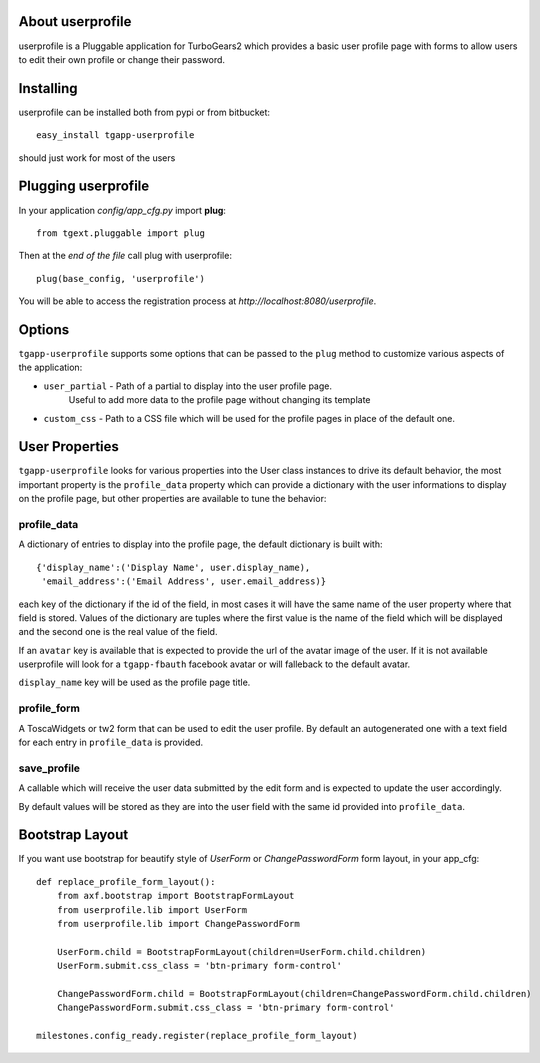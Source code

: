 About userprofile
-------------------------

userprofile is a Pluggable application for TurboGears2 which provides a basic user
profile page with forms to allow users to edit their own profile or change their password.

Installing
-------------------------------

userprofile can be installed both from pypi or from bitbucket::

    easy_install tgapp-userprofile

should just work for most of the users

Plugging userprofile
----------------------------

In your application *config/app_cfg.py* import **plug**::

    from tgext.pluggable import plug

Then at the *end of the file* call plug with userprofile::

    plug(base_config, 'userprofile')

You will be able to access the registration process at
*http://localhost:8080/userprofile*.

Options
----------------------

``tgapp-userprofile`` supports some options that can be passed
to the ``plug`` method to customize various aspects of the application:

- ``user_partial`` - Path of a partial to display into the user profile page.
    Useful to add more data to the profile page without changing its template
- ``custom_css`` - Path to a CSS file which will be used for the profile pages in place of the default one.

User Properties
----------------------

``tgapp-userprofile`` looks for various properties into the User class instances
to drive its default behavior, the most important property is the ``profile_data``
property which can provide a dictionary with the user informations to display
on the profile page, but other properties are available to tune the behavior:

profile_data
~~~~~~~~~~~~~~~~~~~~~~~
A dictionary of entries to display into the profile page,
the default dictionary is built with::

    {'display_name':('Display Name', user.display_name),
     'email_address':('Email Address', user.email_address)}

each key of the dictionary if the id of the field, in most
cases it will have the same name of the user property where
that field is stored. Values of the dictionary are tuples
where the first value is the name of the field which will
be displayed and the second one is the real value of the field.

If an ``avatar`` key is available that is expected to provide
the url of the avatar image of the user. If it is not available
userprofile will look for a ``tgapp-fbauth`` facebook avatar or will
falleback to the default avatar.

``display_name`` key will be used as the profile page title.

profile_form
~~~~~~~~~~~~~~~~~~~~~~~

A ToscaWidgets or tw2 form that can be used to edit the user profile.
By default an autogenerated one with a text field for each entry in
``profile_data`` is provided.

save_profile
~~~~~~~~~~~~~~~~~~~~~~~

A callable which will receive the user data submitted by the edit
form and is expected to update the user accordingly.

By default values will be stored as they are into the user field
with the same id provided into ``profile_data``.

Bootstrap Layout
---------------
If you want use bootstrap for beautify style of `UserForm` or `ChangePasswordForm` form layout, in your app_cfg::

    def replace_profile_form_layout():
        from axf.bootstrap import BootstrapFormLayout
        from userprofile.lib import UserForm
        from userprofile.lib import ChangePasswordForm

        UserForm.child = BootstrapFormLayout(children=UserForm.child.children)
        UserForm.submit.css_class = 'btn-primary form-control'

        ChangePasswordForm.child = BootstrapFormLayout(children=ChangePasswordForm.child.children)
        ChangePasswordForm.submit.css_class = 'btn-primary form-control'

    milestones.config_ready.register(replace_profile_form_layout)

